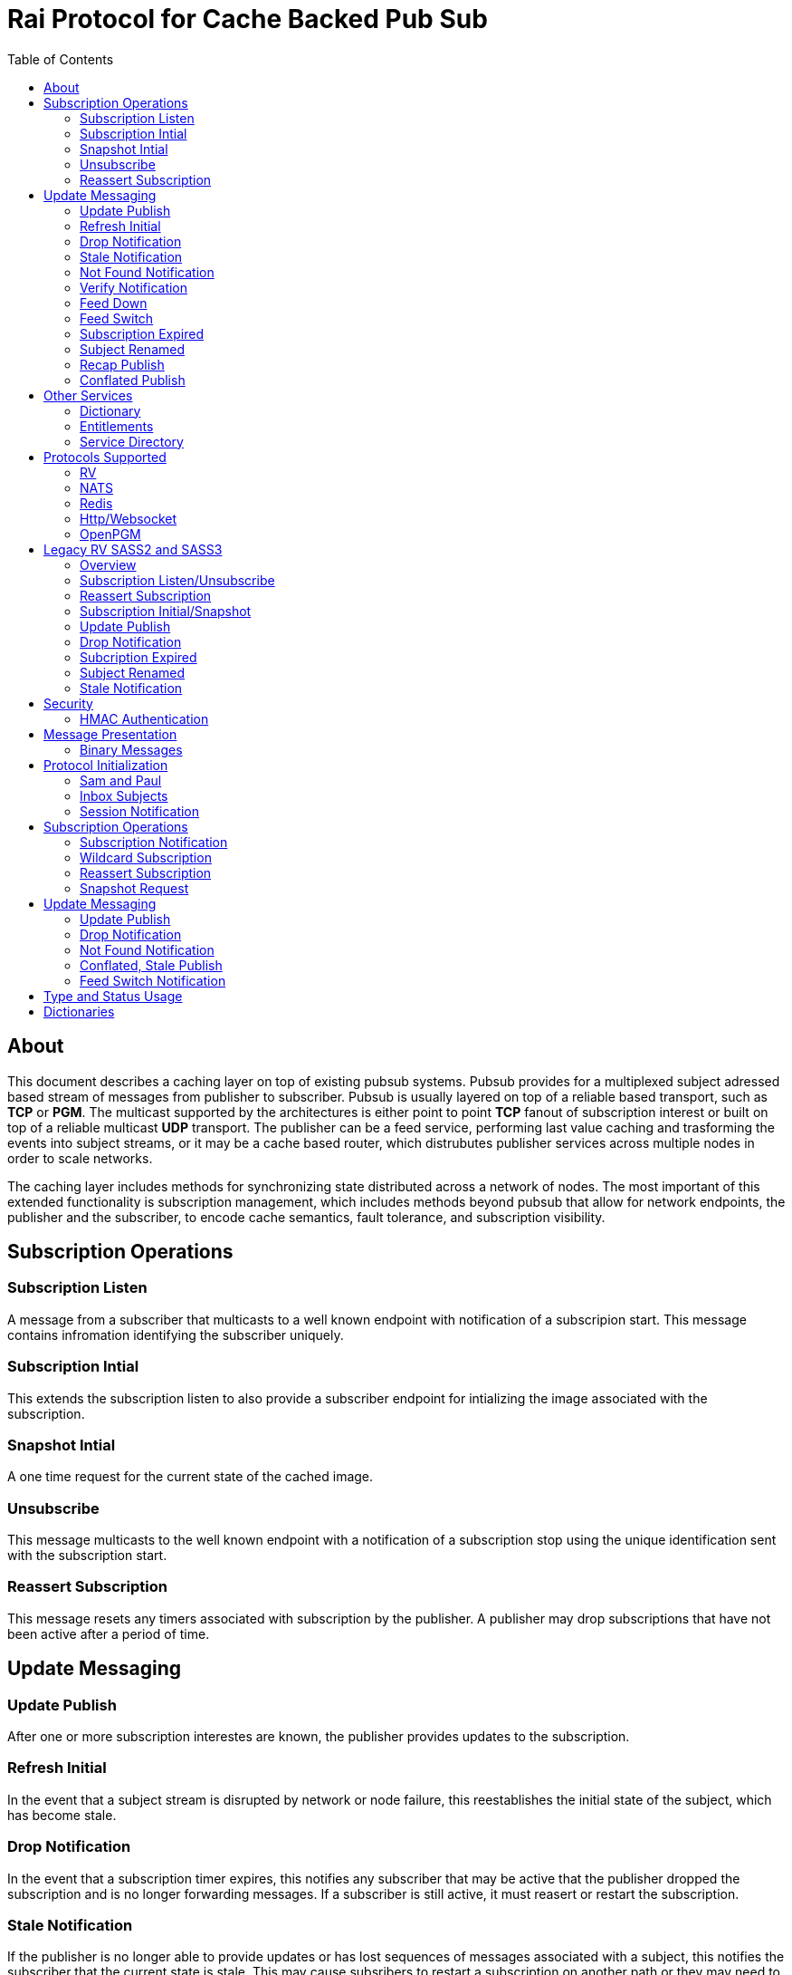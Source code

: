 Rai Protocol for Cache Backed Pub Sub
=====================================
:toc: left

About
-----

This document describes a caching layer on top of existing pubsub systems.
Pubsub provides for a multiplexed subject adressed based stream of messages
from publisher to subscriber.  Pubsub is usually layered on top of a reliable
based transport, such as *TCP* or *PGM*.  The multicast supported by the
architectures is either point to point *TCP* fanout of subscription interest or
built on top of a reliable multicast *UDP* transport.  The publisher can be a
feed service, performing last value caching and trasforming the events into
subject streams, or it may be a cache based router, which distrubutes publisher
services across multiple nodes in order to scale networks.

The caching layer includes methods for synchronizing state distributed across a
network of nodes.  The most important of this extended functionality is
subscription management, which includes methods beyond pubsub that allow for
network endpoints, the publisher and the subscriber, to encode cache semantics,
fault tolerance, and subscription visibility.

Subscription Operations
------------------------

Subscription Listen
~~~~~~~~~~~~~~~~~~~

A message from a subscriber that multicasts to a well known endpoint with
notification of a subscripion start.  This message contains infromation
identifying the subscriber uniquely.

Subscription Intial
~~~~~~~~~~~~~~~~~~~

This extends the subscription listen to also provide a subscriber endpoint for
intializing the image associated with the subscription.

Snapshot Intial
~~~~~~~~~~~~~~~

A one time request for the current state of the cached image.

Unsubscribe
~~~~~~~~~~~

This message multicasts to the well known endpoint with a notification of a
subscription stop using the unique identification sent with the subscription
start.

Reassert Subscription
~~~~~~~~~~~~~~~~~~~~~

This message resets any timers associated with subscription by the publisher.
A publisher may drop subscriptions that have not been active after a period of
time.

Update Messaging
----------------

Update Publish
~~~~~~~~~~~~~~

After one or more subscription interestes are known, the publisher provides
updates to the subscription.

Refresh Initial
~~~~~~~~~~~~~~~

In the event that a subject stream is disrupted by network or node failure,
this reestablishes the initial state of the subject, which has become stale.

Drop Notification
~~~~~~~~~~~~~~~~~

In the event that a subscription timer expires, this notifies any subscriber
that may be active that the publisher dropped the subscription and is no longer
forwarding messages.  If a subscriber is still active, it must reasert or
restart the subscription.

Stale Notification
~~~~~~~~~~~~~~~~~~~

If the publisher is no longer able to provide updates or has lost sequences of
messages associated with a subject, this notifies the subscriber that the
current state is stale.  This may cause subsribers to restart a subscription on
another path or they may need to wait for the publisher to restore the subject
stream.

Not Found Notification
~~~~~~~~~~~~~~~~~~~~~~

When a subscription listen starts, this reply notifies the subscriber that the
subscription is established, but that no published data is currently available.

Verify Notification
~~~~~~~~~~~~~~~~~~~

Another form of subscription listen start reply where the publisher notifies
that no published data is available, but is expected to be ready soon.  This
often includes a zeroed record associated with the subject so that the
subscriber can initialize its internal state and be ready for updates.

Feed Down
~~~~~~~~~

A form of stale notification that may include information about the publisher
state.

Feed Switch
~~~~~~~~~~~

A form of stale notification that indicates a gap or duplication of the stream
may occur as the source path of the stream has changed, such as a primary to
secondary flip.

Subscription Expired
~~~~~~~~~~~~~~~~~~~~

If a subject stream is permanently ended, this notifies that the publisher no
longer intends send updates.

Subject Renamed
~~~~~~~~~~~~~~~

When a subject stream is renamed to another, this message identifies which
subject should be subscribed to reestablish the stream.

Recap Publish
~~~~~~~~~~~~~

When a feed switch, or primary to secondary flip, occurs, a recap of the latest
updates are published in order to insure that the stream is up to date.  These
messages can be combined so that all of the data up to the last published
update are recapped for the configured time period.

Conflated Publish
~~~~~~~~~~~~~~~~~

If a subject stream has reduced bandwidth, a conflated message encodes multiple
updates into a single update.  This allows a publisher to increase the
reliability with a reduction in message rate when the latency of updates is not
as important.

Other Services
--------------

Dictionary
~~~~~~~~~~

If a dictionary is associated with the messages sent, this well known endpoint
can be used by subscribers to download the latest dictionary.  If a dictionary
is not static, subscription for dictionary updates is also started.

Entitlements
~~~~~~~~~~~~

When a system is designed for licensed access to data, it is necessary to track
the activity of the subscriber.  This service endpoint encodes the access
levels and the logging of subscription events.

Service Directory
~~~~~~~~~~~~~~~~~

A subject space is often divided into seperate services, each with it's own
well known endpoint for establishing a subscriptions.  Traditionally, the first
segment of the subject identifies the publsher.  For example, NASDAQ may be
used to establish subscriptions published by the NASDAQ feed, and NYSE may be
used for the NYSE feed.  The service directory names all of the publishers by
their subject prefix.  It should also define the dictionary and entitlements
well known endpoints if they are desired.

Protocols Supported
-------------------

The target systems, except for *RV* employ text based publish and subscribe
primitives.  For this reason, the protocol for supporting extended semantics
should have a text base, with an equivalent binary format.  This is expanded
in <<Format>>.

RV
~~

The *SASS2* and *SASS3* protocols are built on top of RV, but are not natively
equiped to to deal with the some of field types needed such as a decimal type
that maintains the precision of the numerical data.  In most cases, the system
that need these types, use alternative message formats passed in *OPAQUE*
fields.

The <<Legacy>> section below describes how the *SASS2* and *SASS3* protocols
work.  The goal of this section is to show the strengths and the weaknesses of
these and inform the design of the protocol layers needed to extend the other
protocols.

NATS
~~~~

NATS does not natively have subscription management, so much of the caching
semantics has to be layered on top of the base pubsub system.  The subject
encoding scheme is mostly *RV* compatible, with the exception of publishing
messages to wildcard subjects, which is forbidden.

Redis
~~~~~

Redis also does not nately have subscripton management, but it does have a
complex array of caching semantics that may be used.  The subject encoding
is string based with shell style wildcards.  Users *Redis* often segment
the channels (subjects) using a ':' separator.

Http/Websocket
~~~~~~~~~~~~~~

This is basically the same as the Redis case, since the caching semantics
works as the Redis RESP protocol is layered over the Websocket protocol.

OpenPGM
~~~~~~~

This is a transport, not a pubsub sytem.  The history of PGM flows through
early caching systems by Tibco, to RFC, to open source.  A pubsub layer could
design any subject encoding scheme.

[[Legacy]]
Legacy RV SASS2 and SASS3
-------------------------

Overview
~~~~~~~~

With the *SASS2* base, most of the RV architecture already supports many of the
features needed for subscription visibility and identifying the subscriber.
The most annoying features of *SASS* is the static dictionary and the lack of
formalizing the sequence numbers of the updates.  There are two forms of
sequencing which use the same *SEQ_NO* field.  The publisher may use the
*SEQ_NO* field for sequencing the stream of data, across multiple subjects but
the subscriber needs the sequencing for each subject.  This segmentation
requires subscriber to know what variation of sequencing is used in order to
verify the sequences of updates.

The *SASS2* header includes *MSG_TYPE*, *REC_TYPE*, *SEQ_NO*, *REC_STATUS*.
The *MSG_TYPE*, *REC_STATUS* fields encode the basic response types needed,
with an optional status *TEXT* field for descriptions.  The *REC_TYPE* is
deprecated as an advisory field, as support for dictionary based record
encoding as been erroded by field additions and the pain of updating a static
dictionary in a distributed system.

The subscription management is built into the RV system.  Each unique endpoint
identifies itself using the IP address of the interface and a timestamp of the
daemon startup.  The subscriptions are reasserted every 90 seconds by
publishing a *HOST.STATUS* message.  When the transport is disrupted, the
subscriptions can be obtained from the host by querying it.  Each host is
reachable on a well known subject *_INBOX.hostip.DAEMON*.  The main drawback of
this management method is the 90 seconds interval, which can lead to long
periods of outages bounded by 90 second intervals before a subject stream
reestablishes the cached state.  Any switch or network element in between the
subscriber and the publisher which drops the multicast *UDP* packets can cause
a a long disruption in the subscriptions that were dropped.

The advantages of *SASS2* are that it is a low overhead system without a lot of
subscription management traffic during normal operation.  The successor to
*SASS2*, called *SASS3*, adds reassert type messages and each subscriber
publishes these on a randomized interval.  The *_INBOX.hostip.DAEMON* is no
longer supported since the Tibco archetecture introduced subject based routers
(rvrd) where the network *IP* addresses may be using *NAT* translation between
segments or may not be directly reachable through *IP* routers.  When these are
present, the *_INBOX* addresses used for point to point communication are
modified as they progress through the *rvrd* routers.  For example, a
*_INBOX.hostip.timestamp.N* subscriber endpoint is modified to be
*_INBOX.routerip.timestamp._INBOX.hostip.timestamp.N*.  This type of
infrastructure using *rvrd* is uncommon.  Reuters used its own method for
connecting across network boundaries through the use of it's market data hub
products which contained the *SASS2* and *SASS3* protocols because the finance
portion of Tibco products were transfered to Reuters.

Subscription Listen/Unsubscribe
~~~~~~~~~~~~~~~~~~~~~~~~~~~~~~~

The *SASS2* portion of the subscription mechanics are defined by the basic
operation of *RV*, they were organically defined in the original *SASS* market
data platform and evolved into *RV*.

*SASS2* Subscription Request
^^^^^^^^^^^^^^^^^^^^^^^^^^^^

A subscription generates this message:

   _RV.INFO.SYSTEM.LISTEN.START.subject : {
     return : _INBOX.hostip.timestamp.N,
     data : {
       ADV_CLASS : INFO,
       ADV_SOURCE : SYSTEM,
       ADV_NAME : LISTEN.START.subject
       id : hostip.timestamp,
       sub : subject,
       refcnt : counter
     }
   }

The *sub* and *id* fields identify the subject and the subscriber making the
subscription, the optional return field requests that an inital response is
desired.  In recent versions of the Tibrv API, it is not possible to specify
the return field in a subscription request.  The *refcnt* is incremented and
decremented by the same subscriber *id* starting the same subscription.  This
is uncommon since most Tib APIs will not allow this.

SASS2 Snapshot Request
^^^^^^^^^^^^^^^^^^^^^^

A well known endpoint that receives:

  _SNAP.subject : {
    return : _INBOX.hostip.timestamp.N,
    flags : mask
  }

The snapshot image is returned to the *_INBOX* address.  The optional flags can
additionally specify that a subscription should start (flags = 6, the same as
the *T* flag in *SASS3* request described below).  This allows Tibrv API
subscriber to request an initial value with a return *_INBOX*, which is no
longer possible with the *LISTEN.START* message when using the Tibrv API.

SASS2 Unsubscribe Request
^^^^^^^^^^^^^^^^^^^^^^^^^

An unsubscribe generates this message:

   _RV.INFO.SYSTEM.LISTEN.STOP.subject : {
     data : {
       ADV_CLASS : INFO,
       ADV_SOURCE : SYSTEM,
       ADV_NAME : LISTEN.STOP.subject,
       id : hostip.timestamp,
       sub : subject,
       refcnt : counter
     }
   }

SASS3 Subscription Request
^^^^^^^^^^^^^^^^^^^^^^^^^^

A well known endpoint is defined for each service on a subject domain, for
example, *_SASS.NASDAQ.SUB*.  This message is published by the subscriber for
subscription operations:

  _SASS.svc.SUB : {
    return : _INBOX.hostip.timestamp.N,
    data : {
      M : sub_magic,
      T : flags,
      A : {
        U : user,
        H : host,
        A : program,
        P : process-id
      }
      S : subject
    }
  }

The *sub_magic* is always the value 23176.  The *S* and *A* fields identify the
subject and the subscriber making the subscription, and the *T* flags is a bit
mask identifing what operation is requested:

[grid=cols,cols=2]
|====
|SNAPSHOT_FLAG        | 0x01
|SUBSCRIBE_FLAG       | 0x02
|INITIAL_VALUES_FLAG  | 0x04
|UNSUBSCRIBE_FLAG     | 0x08
|REFRESH_FLAG         | 0x10
|RESUBSCRIBE_FLAG     | 0x80
|====

The *A* field is commonly combined into a string as *user@host/program#pid*.
This endpoint merges the basic subscription operations: Subscription,
Subscription Image, Snapshot, Refresh Image, Subscription Reassert,
Unsubscribe.  The advantages of a *SASS3* request are that the subsccriber is
identified by a readable string rather than a hostip and timestamp and that
many of the operators for asserting subscriptions are combined into one
publish.  The disadvantage is that the service endpoint needs to be defined and
the host field does not need to identify the IP address of the subscribers
making the request.

Reassert Subscription
~~~~~~~~~~~~~~~~~~~~~

SASS2 Reassert Subscription
^^^^^^^^^^^^^^^^^^^^^^^^^^^

A *SASS2* subscription managment database is necessary to ensure that the
*HOST.STATUS* is updated every 90 seconds.  Every subscription contains an *id*
which identifies the daemon endpoint that can be queried to obtain the current
subscription state.  This is the *HOST.STATUS* message (missing some fields for
brevity):

  _RV.INFO.SYSTEM.HOST.STATUS.hostip : {
    ADV_CLASS : INFO,
    ADV_SOURCE : SYSTEM,
    ADV_NAME : HOST.STATUS.hostip,
    hostaddr : ipaddress,
    time : milliseconds,
    service : service-number,
    network : network-spec
    ...
  }

The *hostip* part of the subject reasserts all subscriptions with the *id*
*hostip.timestamp* or *hostip.DAEMON.timestamp*, which were specified by the
*LISTEN.START* message.  If there is message loss on the transport or the
*HOST.STATUS* message does not get received by the subscription manager at the
time expected, it uses point to point requests to retrieve the current
subscription state.

There are two queries to obtain the state of subscriptions, the session
query and the subscription query.  The session query lists the subscriber
sessions attached to a daemon.  The subscription query lists the subject
attached to a session(s).

The format of the session state queries are:

  _INBOX.hostip.DAEMON : {
    return : _INBOX.hostip.timestamp.N,
    data : {
      op : get,
      what : sessions
    }
  }

The format of the subscripion state queries are:

  _INBOX.hostip.DAEMON : {
    return : _INBOX.hostip.timestamp.N,
    data : {
      op : get,
      what : subscriptions,
      session : hostip.timestamp
    }
  }

The return of the session state query is a list of sessions, which match
the *id* of the *LISTEN.START* notifications:

  _INBOX.hostip.timestamp.N : {
    null : hostip.DAEMON.timestamp,
    null : hostip.timestamp,
    null : hostip.timestamp
  }

Each of these sessions can be used to retrieve the subscriptions using the
subscription state query above, this returns a list of subjects:

  _INBOX.hostip.timestamp.N : {
    user : nobody
    null : subject
    null : subject
    end  : 1
  }

SASS3 Reassert Subscription
^^^^^^^^^^^^^^^^^^^^^^^^^^^

The *_SASS.svc.SUB* method of starting subscriptions can contain a list of
subjects.  Although the list can be used to mass start or stop subscriptions,
the primary use is to reassert them.  After the list is processed by the
manager, an *ACK* is published to the return subject.  If this message is used
for reassert:

  _SASS.svc.SUB : {
    return : _INBOX.hostip.timestamp.N,
    data : {
      M : sub_magic,
      T : RESUBSCRIBE_FLAG,
      A : {
        U : user,
        H : host,
        A : program,
        P : process-id
      }
      S : subject1,
      S : subject2,
      S : subject3
    }
  }

The *T* field is the same as the *SASS3* subscription request above, where 0x80
is the mask bit for *RESUBSCRIBE_FLAG*.

After processing the reassert message, the publisher sends an *ACK* to the
return subject:

  _INBOX.hostip.timestamp.N : {
    data : {
      M : pub_magic,
      I : 0x20,
      T : VERIFY,
      S : OK,
      D : {
        S : subject1,
        S : subject2,
        S : subject3
      }
    }
  }

This is an active method of reasserting compared to the *SASS2* method.  The
advantage of *SASS3* is that the status of the subscriptions can be updated by
the manager as a list.  The *T* and the *S* fields are derived from the
*MSG_TYPE* and *REC_STATUS* fields of the updates.  The *SASS2* passive method
allows for simpler subscribers and both protocols will update the status of the
subjects via update publishes.

Subscription Initial/Snapshot
~~~~~~~~~~~~~~~~~~~~~~~~~~~~~

In all cases the initial value is sent point to point using the return argument
provided by the subscrtion start.  The first subject that is subscribed by a
*RV* subscriber when the connection is established to the daemon is the
*_INBOX.hostip.timestamp.>* subject, which is globably unique in the *rvd*
subject domain (but not in rvrd's).  All of the return values normally contain
this prefix, since the subscription is already started.  When an inbox is
provided by the Tib APIs, it is incrmenting an integer and appending it to the
base after the timestamp, for example *_INBOX.hostip.timestamp.2*.  The
*_INBOX.hostip* prefix also causes the subject to be routed over point to point
links instead of multicast.  Since the *IP* routing and the reliability of the
protocols is defined for each stream type, the point to point and multicast
messages arrive independent of one another, no ordering between them is
guarenteed.

SASS2 Initial/Snapshot
^^^^^^^^^^^^^^^^^^^^^^

The message arriving using the return subject does not contain the original
subscription subject, so this mapping of *_INBOX* string to subject must be
maintained by the subscriber.  The *SASS* header *MSG_TYPE* is usually modified
by the publisher to indicate what kind of data is present, either *INITIAL* of
*SNAPSHOT* is a normal response, and others have special status, *TRANSIENT* is
used for not found or not available, *DROP* is used when a subject is expired
and no longer available, *VERIFY* is used to prepare the subscriber for
updates.  In addition, the *REC_STATUS* field may contain *STALE* for out of
date records, *NOT_FOUND* when no record is present, *TEMP_UNAVAIL*,
*BAD_NAME*, *BAD_LINE*, *FEED_DOWN* for publisher errors that are not normal.
Other values can be used by the publishers, depending on the data source and
the publisher implementation.

A normal return value is:

  _INBOX.hostip.timestamp.N : {
    MSG_TYPE : INTIAL,
    REC_TYPE : NMTS,
    SEQ_NO : 1001,
    REC_STATUS : OK,
    <msg data>
  }

A Not Found return value is:

  _INBOX.hostip.timestamp.N : {
    MSG_TYPE : TRANSIENT
    REC_STATUS : NOT_FOUND
  }

A Stale return value is:

  _INBOX.hostip.timestamp.N : {
    MSG_TYPE : INTIAL,
    REC_TYPE : NMTS,
    SEQ_NO : 1001,
    REC_STATUS : STALE,
    <other data fields>
  }

The only difference for a snapshot is the *MSG_TYPE*, which will contain
*SNAPSHOT* instead of *INITIAL* in the case that a data value is returned.
The *REC_TYPE* does not need to be defined anymore, so it may be absent or
zero.

SASS3 Initial/Snapshot
^^^^^^^^^^^^^^^^^^^^^^

The *SASS3* protocol uses an header envelope which has the same semantics as
*SASS2*, but the coding of the record can be in *Marketfeed* format in addition
to the *SASS2* formats, which are *TibMsg* or *SASS Qform*.  This format may
not have the same status fields of *MSG_TYPE* and *REC_STATUS*.  The *SASS3*
envelope still uses the same status value as *SASS2*.  This is a normal return
value:

  _INBOX.hostip.timestamp.N : {
    M : pub_magic,
    T : INITIAL,
    S : OK
    D : {
      <msg data>
    }
  }

The *pub_magic* is always the value 23177.  The *T* field is equivalent to the
*MSG_TYPE* field and the *S* field is equivalent to the *REC_STATUS* field.

A Not Found return value is:

  _INBOX.hostip.timestamp.N : {
    M : pub_magic,
    T : TRANSIENT,
    S : NOT_FOUND
  }

A Stale return value is:

  _INBOX.hostip.timestamp.N : {
    M : pub_magic,
    T : INITIAL,
    S : STALE,
    D : {
      <msg data>
    }
  }

Update Publish
~~~~~~~~~~~~~~

Updates are multicast to the subscription.  These are delta changes to the
initial value.  It may be an *INITIAL* indicating all fields are present or
some other type with a subset of the fields.  An *INITIAL* is often used when
the publisher adds or removes a field from the initial value, or wants to
ensure that the subscribers are up to date by publishing the inital on a timer.

A *SASS2* update contains the same header as the initial with the *MSG_TYPE*
usually set to *UPDATE* or a status that is has additional semantics to that,
such as *CORRECT* or *CLOSING*.  

SASS2 Update
^^^^^^^^^^^^

  NASDAQ.REC.INTC.O : {
    MSG_TYPE : UPDATE,
    REC_TYPE : NMTS,
    SEQ_NO : 1002,
    REC_STATUS : OK,
    <msg data>
  }

SASS3 Update
^^^^^^^^^^^^

  NASDAQ.REC.INTC.O : {
    M : pub_magic,
    T : UPDATE,
    S : OK,
    D : {
      <msg data>
    }
  }

The *SASS3* case may omit the *T* and *S* fields as they default to these
values when not present.

Drop Notification
~~~~~~~~~~~~~~~~~

A *MSG_TYPE* which contains a *DROP* code indicates that the publisher is not
going to update a subject.  The subscription itself stays open until the
subscriber closes it.  When the *REC_STATUS* contains the status for
*NOSUBSCRIBERS*, the publisher has no active subscribers in the subscription
management database and reasserting the subscription will restart it.  This
case is rarely seen by subscribers unless they are using a wildcard.  All the
other *REC_STATUS* codes can only be reestablished by reasserting when the
subject state is reinitialized.  The subscriber can try, but the result is
usually a *NOT_FOUND* status.

SASS2 Drop
^^^^^^^^^^

This is the subscription managment notification:

  NASDAQ.REC.INTC.O : {
    MSG_TYPE : DROP,
    REC_STATUS : NOSUBSCRIBERS
  }

SASS3 Drop
^^^^^^^^^^

The *SASS3* case is the same as *SASS2* with the envelope *T* and *S* fields
set appropriately.

Subcription Expired
~~~~~~~~~~~~~~~~~~~

These are often sent when a subject bounded by a date expires.

SASS2 Expire
^^^^^^^^^^^^

This is the publisher ceasing updates on a subject:

  NASDAQ.REC.INTC.O : {
    MSG_TYPE : DROP,
    REC_STATUS : EXPIRED
  }

Subject Renamed
~~~~~~~~~~~~~~~

When a subject is moved to another, this is used to notify the subscribers.

SASS2 Relocate
^^^^^^^^^^^^^^

This is the publisher reassigning the subject to another name:

  NASDAQ.REC.INTC.O : {
    MSG_TYPE : DROP,
    REC_STATUS : RELOCATE,
    TEXT : NASDAQ.REC.MSFT.O
  }

Stale Notification
~~~~~~~~~~~~~~~~~~

A *STALE* notification is set in a *REC_STATUS* through normal update publishes
or through initial values.  It is stored with the record and is cleared only
when an *INITIAL* or a *VERIFY* clears it.  The reason for this is that a cache
does not know which field is out of date, so updates to the record are applied
and forwarded but the *STALE* status persists.

Security
--------

The transports above, mostly have *TLS* based security, and secure tunnels
could be setup between nodes at the *IP* routing layer 3, so encryption of the
transport is not a part of the security methods described here.

HMAC Authentication
~~~~~~~~~~~~~~~~~~~

This security is for the messaging layer to authenticate the publisher to the
subscribers.  The subscribers must be able to trust the messages as unmodified,
uniquely serialized, and authentic.  These methods are adapted from
link:https://en.wikipedia.org/wiki/Digest_access_authentication[Digest access
authentication].

A *HMAC* can be used to do this.  The user identity, the session instance, and
the seqno serialization of the subject's messages will be unique to the
publisher.

Each node has a database of users and services:

  [
    { user : user1, svc : service1, hash : HA0 },
    { user : user2, svc : service1, hash : HA0 },
    { user : user3, svc : service1, hash : HA0 }
  ]

Where each service identifies a subject domain:

  [
    { svc : service1,
      route : {
        type : nats,
        url : nats://127.0.0.1:4222,
        name : route,
        user : xyz,
        pass : abc,
        auth_token : tok
      }
    }
  ]

The *service1* name and the hash *HA0* are not published.  The *HA0* is a hash
of a password which may be unique to *user1* and the password is not stored on
any node.

  HA0 = SHA256( user1 + service1 + password )
  HA1 = SHA256( HA0 + NONCE )

Each message can then be authenticated to be published from the node using
*user1.NONCE* as the session prefix and using the *HA1* hash as the key in a
*HMAC* with the subject and message data resulting in the *HA2* hash.

  HA2 = AES_HASH( IV = seqno, MSG = subject + message-data )
  digest = HMAC_AES( K = HA1, MSG = HA2 )

The result is a *HMAC* authenticated message:

  subject : {
    session : user1.NONCE,
    seqno : sequence,
    digest : digest_bits,
    data {
      message-data
    }
  }

When the subscriber recieves this message, it is verified by:

  - The *seqno* must be greater than the *subjects* last message published by
    the *user1.NONCE* session to protect against replays.

  - The *user1.service1* must exist in the node database so that *HA0* can be
    computed to *HA1* using the session's *NONCE* and that can be used to
    verify the *digest*.

  - The *digest* can be recomputed using *HA0*, *HA1* and *HA2* by:
  
  HA0 = node_database[ user1.service1 ]
  HA1 = SHA256( HA0 + NONCE )
  HA2 = AES_HASH( IV = seqno, MSG = subject + message-data )
  hmac-result = HMAC_AES( K = HA1, MSG = HA2 )

To authenticate the message came from *user1.service1*, compare *hmac-result*
with *digest* in the message.  Since *HA2* is a property of the message, it can
be used to encode the *HMAC* for other transport endpoints.  *HA1* is a hash of
*HA0* and a *NONCE* which is unique to the session endpoint for *user1*, it can
be computed when the session starts.

A *HA1* hash can be computed and cached with the transport when more messages
are expected to be published from the same session.  This reduces the cost of
authentication to a *AES_HASH* of the message data and a *HMAC_AES* digest
computation, and both can be accelerated using *AES* instructions built into
the CPU.

This authentication from a publisher can only be trusted after a trust exchange
between each subscriber and pubisher, since an attacker can replay old messages
of a publisher that is no longer active.

When a publisher detects a new subscriber, this exchange ensures that old
messages are not replayed and the subscriber and publisher can trust
eachother.  More on the <<Session>> messages below.  This heartbeat is
sent by each active node and can be used by other nodes to create trust
bonds:

  _SESSION.HELLO : {
    session : newuser1.NONCE,
    seqno : sequence,
    digest : digest_bits,
    ucast_url : pgm://host:port,
    time : utc_usecs,
    interval : secs,
    cnonce : CNONCE
  }

After validating the *newuser1* message it and is not a replay of old session
by checking the *newuser1.NONCE*, *seqno* and the *utc_usecs* compared with the
system clock, a *HMAC* is computed with the information from both *newuser1*
and *publisher1*, creating a trust bond from *publisher1* to *newuser1*.

  HA0 = SHA256( publisher1 + service1 + password )
  HA1 = SHA256( HA0 + NONCE + utc_usecs + CNONCE )
  HA2 = AES_HASH( IV = seqno, MSG = subject + message-data )
  auth_digest = HMAC_AES( K = HA1, MSG = HA2 )

This is the message that *publisher1* uses to validate itself to *newuser1*:

  _INBOX.newuser1.NONCE.auth : {
    session : publisher1.NONCE,
    seqno : sequence,
    digest : auth_digest,
    auth_time : utc_usecs,
    time : utc_usecs,
    cnonce : CNONCE
  }

The *auth_time* is the time that the *_SESSION.HELLO* was sent so that the
*newuser1* has a record of sending it with the *CNONCE*.  *Newuser1* is still
not trusted by *publisher1*, only the reverse direction.  This isn't useful for
an attacker since messages published from *newuser1.NONCE* will be discarded
until it is trusted.

*Newuser1* needs to validate itself to *publisher1* using the *auth* message
sent from *publisher1.NONCE*, via the *time* and the *CNONCE* fields from
*_INBOX.newuser1.NONCE.auth* above:

  HA0 = SHA256( newuser1 + service1 + password )
  HA1 = SHA256( HA0 + NONCE + utc_usecs + CNONCE )
  HA2 = AES_HASH( IV = seqno, MSG = subject + message-data )
  auth_digest = HMAC_AES( K = HA1, MSG = HA2 )

  _INBOX.publisher1.NONCE.auth : {
    session : newuser1.NONCE,
    seqno : sequence,
    digest : auth_digest,
    auth_time : utc_usecs,
    time : utc_usecs,
    cnonce : CNONCE
  }

After this exchange, the *newuser1* adds the *publisher1.NONCE* to the trusted
list and *publisher1* adds *newuser1.NONCE*.  It is critical that *NONCE* uses
enough entropy and bits to be unique through the lifetime of the network to
protect from replays.

If an old message is replayed:

  old_subject : {
    session : oldpublisher1.NONCE,
    seqno : sequence,
    digest : digest_bits,
  }

The subscribers of this message either have a record of the last *seqno* used
by *oldpublisher1.NONCE*, or they have never created an auth bond to trust
*oldpublisher1.NONCE*.

[[Format]]
Message Presentation
--------------------

A texted based messaging system coexists well within *NATS*, *Redis*, and
*Http*, but binary formats can also coexist within the same transport.  The
text base that is most natural is a relaxed version of *JSON* used in
javascript.  The recursive field value notation of objects is compatable with
recursive self describing messaging binary formats.  The header fields required
should be limited to strings and integers so that *RV* message format can be
used without loss of semantics.  The other types of fields, such as dates,
times, decimals, etc, should have a field dictionary in order to transform from
*JSON* strings without losing information.

Binary Messages
~~~~~~~~~~~~~~~

These message formats can be extened by adding codecs.  These codecs are
recognized, in addition to *JSON*:

[grid="cols",cols="1,1,4",options="header"]
|====
| Format     | Type                  | Description
| tib_sass   | SASS Qform            | Fid fixed size value (except partials)
| tibmsg     | TibMsg                | Self describing extends SASS Qfrom
| rvmsg      | RvMsg                 | Self describing
| marketfeed | Marketfeed            | Fid value
| rwf        | Refinitiv Wire Format | Fid value, impl. Open Message Model
|====

Protocol Initialization
-----------------------

A session should be initialized at the start with a session and an inbox.

Sam and Paul
~~~~~~~~~~~~

In the example messages below, there are two users, Sam and Paul.  Sam is
the subscriber and Paul is the publisher.  A visual reference :)

image:sam_and_paul.svg[Sam and Paul]

Inbox Subjects
~~~~~~~~~~~~~~

A subscribion to an inbox endpoint, which made of an inbox prefix, a user id,
and a random *NONCE*.

An *RV* based inbox is based on the host ip address, the system clock in
seconds, the process id, and an address in the process space.  If the system
clock is reset, such as a machine rebooting, it is possible that it will
repeat.  A subject compatible user id is mobile and does not need to be tied to
a single host ip address.  The *NONCE* can be derived from a random source with
enough bits, it can provide sufficient uniqueness and security for
authentication.

If another transport is used for *_INBOX* point to point messages, that can be
specified in the session messages.  Since the *TCP* based protocols are by
their nature point to point, this only applies to *UDP* multicast trasports like
*OpenPGM*.  The *_INBOX* subjects are unique in the subject space, so they
can be multicast.

  _INBOX.USER.NONCE.>

This endpoint is used when a message is sent from node to node.  A return
can be truncated to subject without the prefix:

  _SNAP.subject : {
    session : sam.NONCE,
    seqno : sequence,
    digest : digest_bits,
    return : 1,
    format : json
  }

In this case, the return would be the *_INBOX.sam.NONCE.1*.

[[Session]]
Session Notification
~~~~~~~~~~~~~~~~~~~~

A publish to a well known subject indicating a session start.

  _SESSION.HELLO : {
    session : sam.NONCE,
    seqno : sequence,
    digest : digest_bits,
    ucast_url : pgm://host:port,
    time : utc_usecs,
    interval : secs,
    cnonce : CNONCE
  }

The interval is a heartbeat that keeps the sessions subscriptions alive.

  _SESSION.HB : {
    session : sam.NONCE,
    seqno : sequence,
    digest : digest_bits,
    ucast_url : pgm://host:port,
    time : utc_usecs,
    interval : secs,
    cnonce : CNONCE
  }

And session stop notification causes the publishers to drop the subscriptions
associated with the session.

  _SESSION.BYE : {
    session : sam.NONCE,
    seqno : sequence,
    digest : digest_bits,
  }

Subscription Operations
-----------------------

The subsciption protocol can be relatively chatty is desired, with *ack* results
so that the subcribers are informed of progress by the publishers.

Subscription Notification
~~~~~~~~~~~~~~~~~~~~~~~~~

A subscription start:

  _SUB.START.subject : {
    session : sam.NONCE,
    seqno : sequence,
    digest : digest_bits,
    return : 1,
    initial : true,
    ack : true,
    format : json,
    expires : secs
  }

The expires is how long the subscription should be alive before it expires
after the last *_SESSION.HB* was seen by the publishers.  The *return* field is
specified if an initial value is wanted indicated by the *initial* field.  An
*ack* can be requested to notify that the subscription was seen by a publisher.
This would be useful when the subscription is expected to take some time or if
no initial is desired.  The *format* is a request that may not be honored if
the publisher does not use it or if there are other subscriptions started with
a different format.  The *initial* will have a format present that can be
honored.  If a *dictionary* is needed to decode the message data, then that is
also present.  This is described in <<dictionary>> section.

An *ack*:

  _INBOX.sam.NONCE.1 : {
    session : paul.NONCE,
    seqno : sequence,
    digest : digest_bits,
    type : start,
    subject : subject,
    status : ack
  }

An *initial* value:

  _INBOX.sam.NONCE.1 : {
    session : paul.NONCE,
    seqno : sequence,
    digest : digest_bits,
    type : start,
    subject : subject,
    format : json,
    dictionary : json,
    data : {
      <msg data>
    }
  }

A subscription *stop*:

  _SUB.STOP.subject : {
    session : sam.NONCE,
    seqno : sequence,
    digest : digest_bits,
    return : 1,
    ack : true
  }

Like a subscription, a stop can request an *ack* return so that Sam knows
that the publisher Paul has seen the *stop* message.

  _INBOX.sam.NONCE.1 : {
    session : paul.NONCE,
    seqno : sequence,
    digest : digest_bits,
    type : stop,
    subject : subject,
    status : ack
  }

Wildcard Subscription
~~~~~~~~~~~~~~~~~~~~~

Since wildcards are not allowed in publishes within *NATS* and the method of
matching wildcards is different between *Redis* and the *RV* based systems,
a wildcard start has it's own notification.

A wildcard subscription start:

 _PSUB.START.prefix._ : {
    session : sam.NONCE,
    seqno : sequence,
    digest : digest_bits,
    expires : secs,
    subject : prefix.>
    pattern : (?s)\Aprefix.
 }

A wildcard subscription stop:

 _PSUB.STOP.prefix._ : {
    session : sam.NONCE,
    seqno : sequence,
    digest : digest_bits,
    expires : secs,
    subject : prefix.>
    pattern : (?s)\Aprefix.
 }

The prefix is the the part of the subject which matches the *RV* prefix
segments, and the pattern is a *PCRE* based match.  This allows multiple
wildcard regimes to coexist across different platforms and more complex pattern
matching.

Reassert Subscription
~~~~~~~~~~~~~~~~~~~~~

If the publisher Paul misses a heartbeat from Sam, a reassert query message
can be published to the subscriber Sam at a randomized timer in the next
interval.

  _INBOX.sam.NONCE.get_subs : {
    session : paul.NONCE,
    seqno : sequence,
    digest : digest_bits,
    return : sam.subs,
    last_seen : utc_usecs,
    wildcard : >
  }

If Sam has subscriptions matching the wildcard since the last_seen time
(which is relative to Sam's own clock, not Paul's), it should resend them to
Paul.  Sam can maintain a subscription window that expires after serveral
heartbeats are sent.  If the last_seen falls below the window, or is zero, then
all of the subscriptions are reasserted.

  _INBOX.paul.NONCE.sam.subs : {
    session : sam.NONCE,
    seqno : sequence,
    digest : digest_bits,
    last_seen : utc_usecs,
    wildcard : >,
    initial : true,
    ack : true,
    subs : [
      subject1, subject2, ...
    ],
    subs_return : [
      1, 2
    ]
  }

For each subject that Paul publishes, an *ack* is returned to Sam as well as
the *initial* since both were specified.  The wildcard is useful since the
publishers may be listening to only a part of the subject space.

Snapshot Request
~~~~~~~~~~~~~~~~

A *snapshot* is uses a *_SNAP* prefix to indicate this is a request / reply.

  _SNAP.subject : {
    session : sam.NONCE,
    seqno : sequence,
    digest : digest_bits,
    return : 1,
    format : json
  }

The value returned would be a *snapshot* value:

  _INBOX.sam.NONCE.1 : {
    session : paul.NONCE,
    seqno : sequence,
    digest : digest_bits,
    type : snap,
    subject : subject,
    format : json,
    data : {
      <msg data>
    }
  }

Update Messaging
----------------

Update Publish
~~~~~~~~~~~~~~

The updates are multicast to the subject of the subscription.  An update is
implied when a *type* field is not present.

  subject : {
    session : paul.NONCE,
    seqno : sequence,
    digest : digest_bits,
    data : {
      <msg data>
    }
  }

Drop Notification
~~~~~~~~~~~~~~~~~

When a publisher has no subscribers left, a *drop* notification is multicast to
the subject.  The status is the reason for the drop.

  subject : {
    session : paul.NONCE,
    seqno : sequence,
    digest : digest_bits,
    type : drop
    status : nosubscribers
  }

Not Found Notification
~~~~~~~~~~~~~~~~~~~~~~

When an *initial* or a *snapshot* is reqeusted, the not found response is
sent as a reply.

  _INBOX.sam.NONCE.1 : {
    session : paul.NONCE,
    seqno : sequence,
    digest : digest_bits,
    type : snap,
    subject : subject,
    status : not_found
  }

Conflated, Stale Publish
~~~~~~~~~~~~~~~~~~~~~~~~

These are forms of an update where the publisher knows that multiple messages
are lost or merged into one update.

  subject : {
    session : paul.NONCE,
    seqno : sequence,
    digest : digest_bits,
    status : conflated,
    data  : {
      <msg data>
    }
  }

Feed Switch Notification
~~~~~~~~~~~~~~~~~~~~~~~~

This notification an advisory that may mean messages are missing or duplicated,
out of order, since the the source has changed.  An update may be published
with the fields that are recapped having arrived within the configured period.

  subject : {
    session : paul.NONCE,
    seqno : sequence,
    digest : digest_bits,
    type : recap
    status : feed_switch
    data  : {
      <msg data>
    }
  }

Type and Status Usage
---------------------

A type and status are optionally used by publishers to indicate how the message
should be handled.  The default values of type and status are *update* and
*ok*.  The following are the most useful of the type/status combinations.
There are many more status codes that are defined, but are rarely used.  The
type enumeration is the most complete.  The caching semantics of *initial*,
*drop*, *update*, *verify*, *snap* are well defined without the need for other
operators.  A *transient* operator is the same as a status without message
data.  A source of *bad_name* status is a translation from subject to
instrument failure, creating an incompatible *RV* subject, such as empty
segments created by multiple '.' concatenated.  A *bad_access* status is the
result of a request that creates an invalid instrument name. The *temp_unavail*
is the result of an unresponsive publisher, when a timer expires or when there
is corruption in a database that was taken offline.  A *perm_denied* is an
explicit denial because the request doesn't have the required permissions.

[grid="cols",cols="1,1,4",options="header"]
|====
| Type    | Status        | Description
| start   | ack           | Ack requested with start request
| stop    | ack           | Ack requested with stop request
| snap    | ok            |
|  "      | not_found     | Message not cached
|  "      | temp_unavail  | Subject timed out or connectivity issue
|  "      | bad_access    | Subject rejected by source
|  "      | bad_name      | Subject naming scheme incompatable with source
|  "      | feed_down     | Subject source is offline, value is stale
|  "      | stale         | Value is old, incomplete
|  "      | perm_denied   | Subscriber permission denied
| initial | ok            |
|  "      | verify        | Message was reinitialized
|  "      | not_found     | Message not cached
|  "      | temp_unvail   | Subject timed out or connectivity issue
|  "      | bad_access    | Subject rejected by source
|  "      | bad_name      | Subject naming scheme incompatable with source
|  "      | stale         | Value is old, incomplete
|  "      | conflated     | Message merged updates
|  "      | feed_down     | Subject source is offline, value is stale
|  "      | feed_switch   | New publisher, may have missing updates
|  "      | perm_denied   | Subscriber permission denied
| drop    | nosubscribers | No subscribers left
|  "      | expired       | The publisher is no longer updating subject
|  "      | relocate      | New subject name
|  "      | preempted     | Cache full, message discarded
| update  | ok            |
|  "      | stale         | Updating stale message
|  "      | conflated     | Message merged updates
|  "      | feed_down     | Subject source is offline, value is stale
|  "      | temp_unvail   | Subject timed out or connectivity issue
|  "      | bad_access    | Subject rejected by source
|  "      | bad_name      | Subject naming scheme incompatable with source
|  "      | perm_denied   | Subscriber permission denied
| verify  | ok            | Update that clears or validates fields
|====

[[dictionary]]
Dictionaries
------------

Some message formats require a dictionary to decode.  When a message from a
publisher sends one of these formats, it will have a dictionary field in the
*initial* and the *snap* values sent to the subscribers, with an optional
dictionary checksum when it is expected to be changed.  If a dictionary is
modified while the publisher is updating the subject stream, the publisher
should send an initial with the new dictionary checksum.

  _INBOX.sam.NONCE.1 : {
    session : paul.NONCE,
    seqno : sequence,
    digest : digest_bits,
    type : start,
    subject : subject,
    format : json,
    dictionary : json,
    dict_csum : 0x12345678,
    data : {
      <msg data>
    }
  }

The subscribers must be able to get the dictionary from the publisher using
the *session* field, constructing a request reply with name and optional
checksum:

  _INBOX.paul.NONCE.dict : {
    session : sam.NONCE,
    seqno : sequence,
    digest : digest_bits,
    dictionary : json,
    dict_csum : 0x12345678,
    return : 1
  }

The response will from this dictionary request:

  _INBOX.sam.NONCE.1 : {
    session : paul.NONCE,
    seqno : sequence,
    digest : digest_bits,
    dictionary : json
    dict_csum : 0x12345678,
    data : {
      <dictionary>
    }
  }

